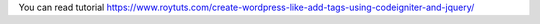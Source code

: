 You can read tutorial https://www.roytuts.com/create-wordpress-like-add-tags-using-codeigniter-and-jquery/
